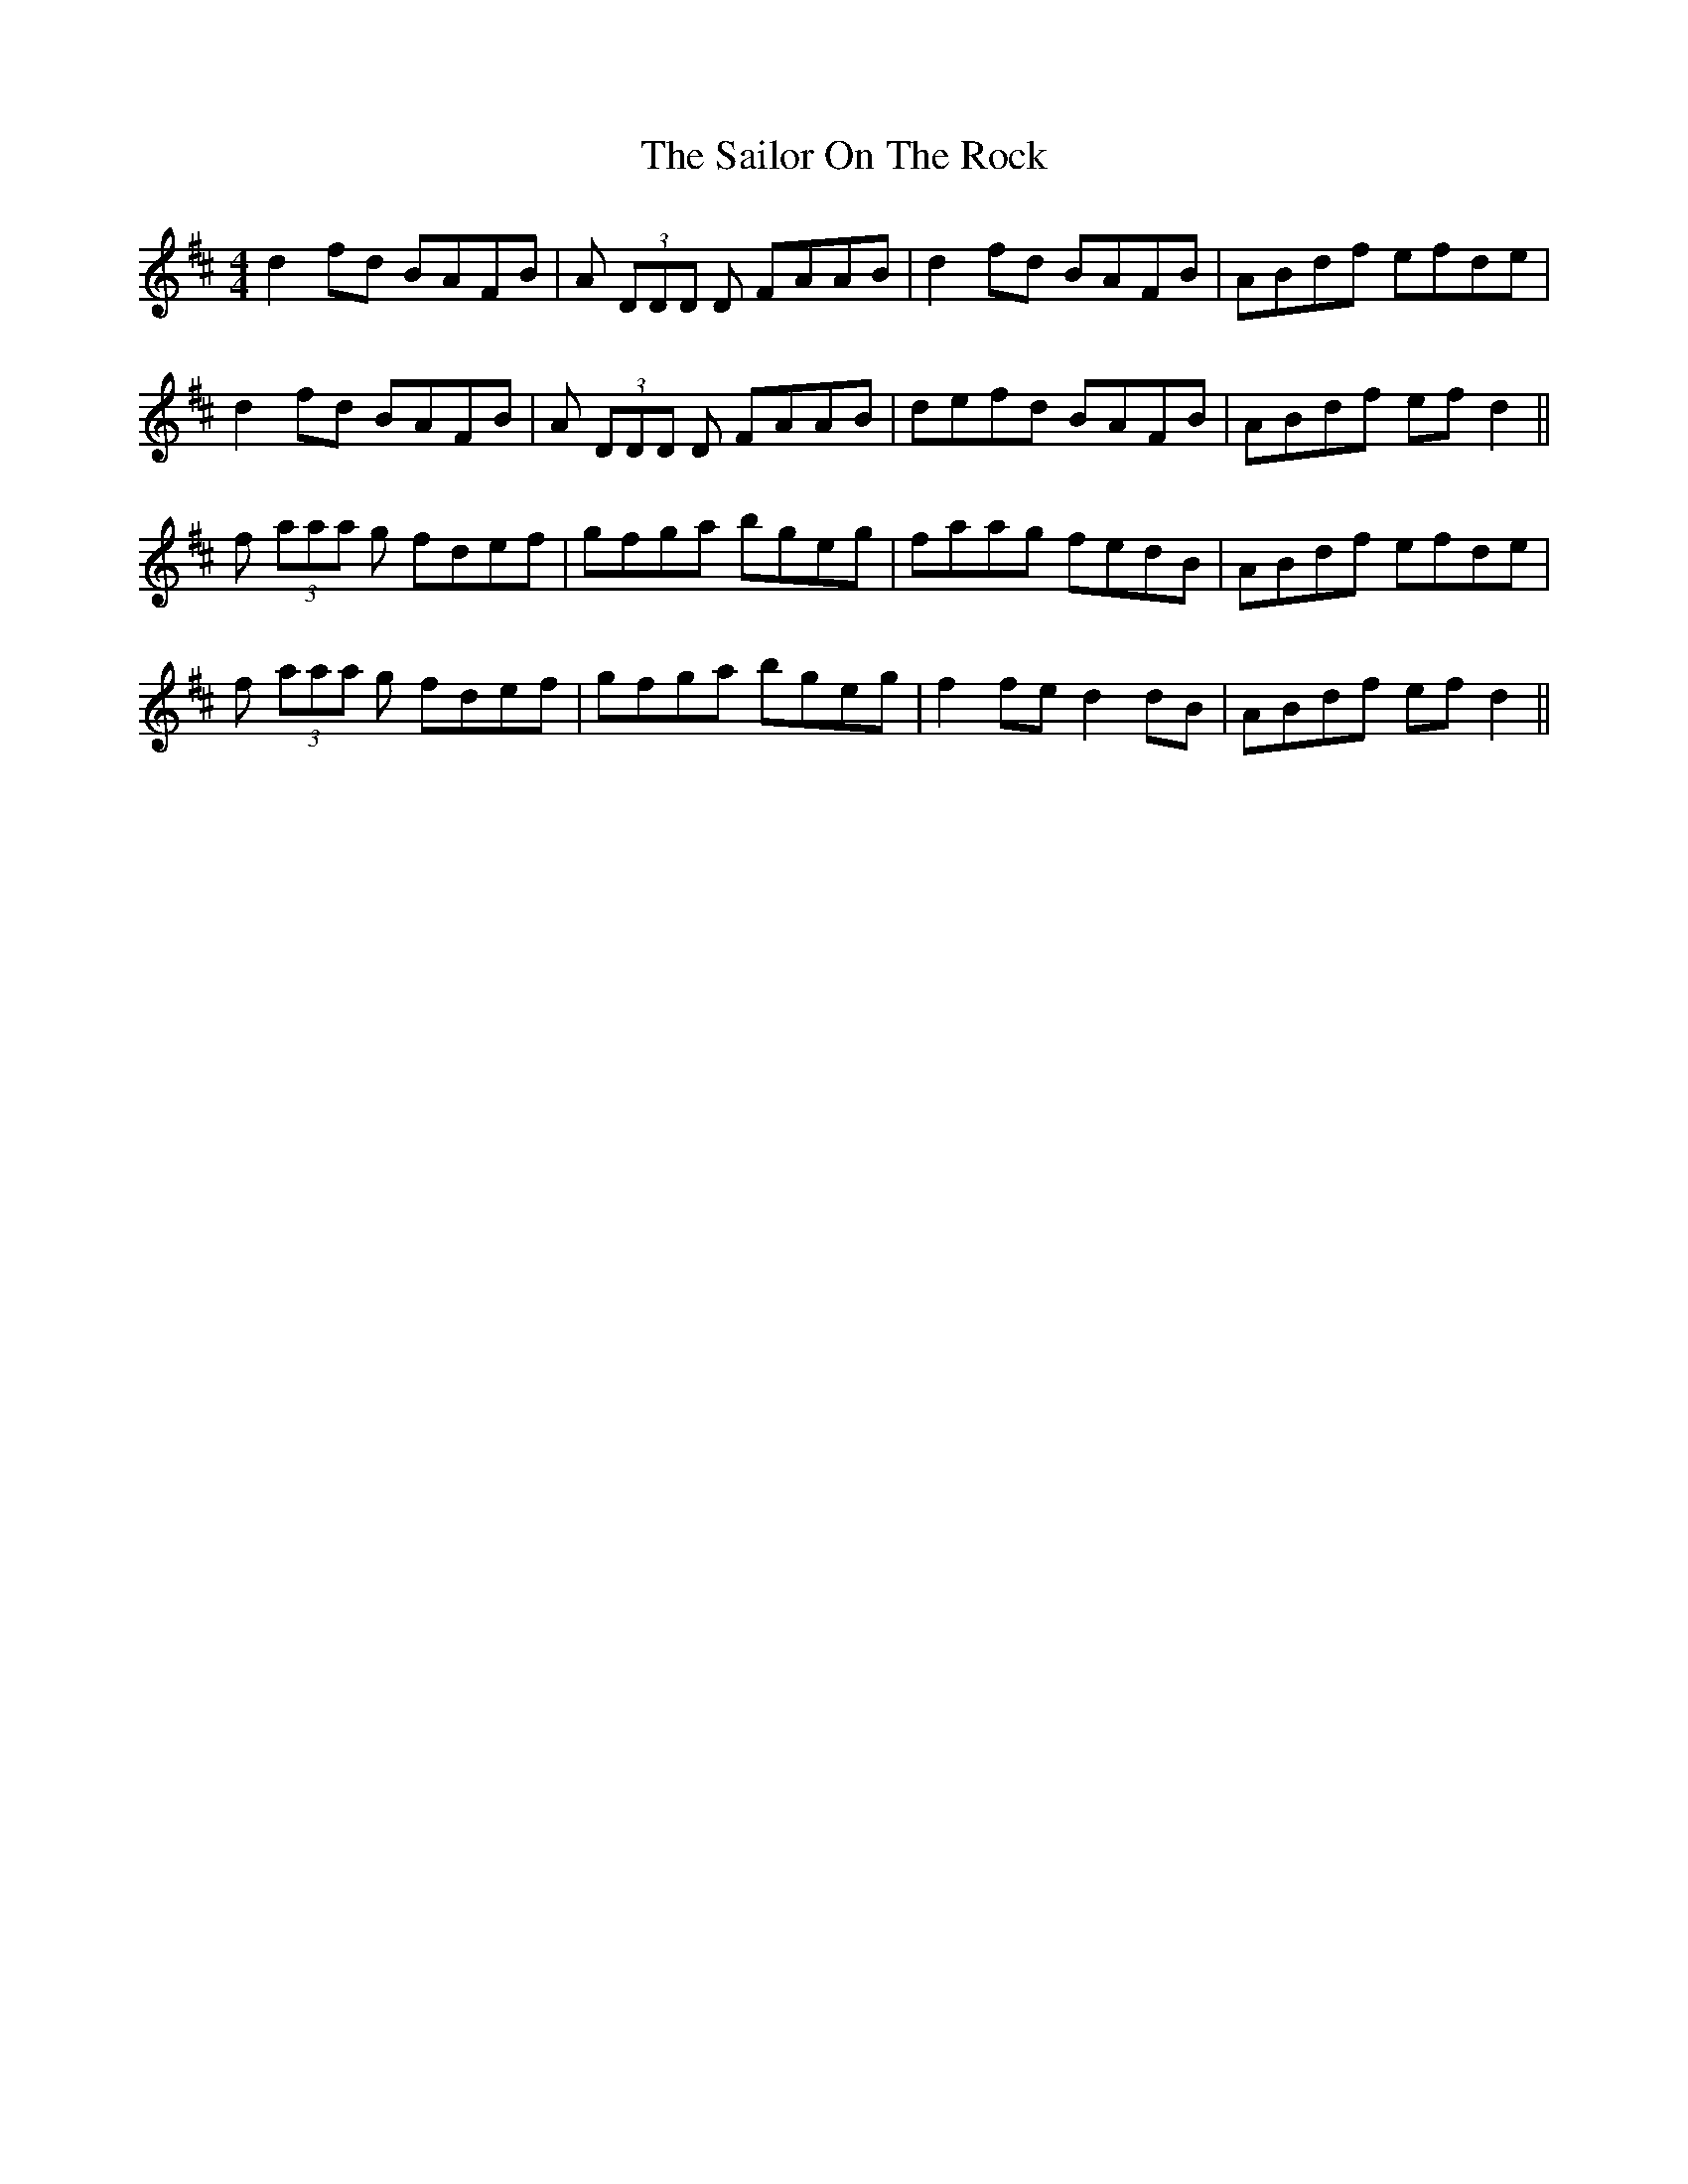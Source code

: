 X: 35648
T: Sailor On The Rock, The
R: reel
M: 4/4
K: Dmajor
d2fd BAFB|A (3DDD D FAAB|d2fd BAFB|ABdf efde|
d2fd BAFB|A (3DDD D FAAB|defd BAFB|ABdf efd2||
f (3aaa g fdef|gfga bgeg|faag fedB|ABdf efde|
f (3aaa g fdef|gfga bgeg|f2fe d2dB|ABdf efd2||

